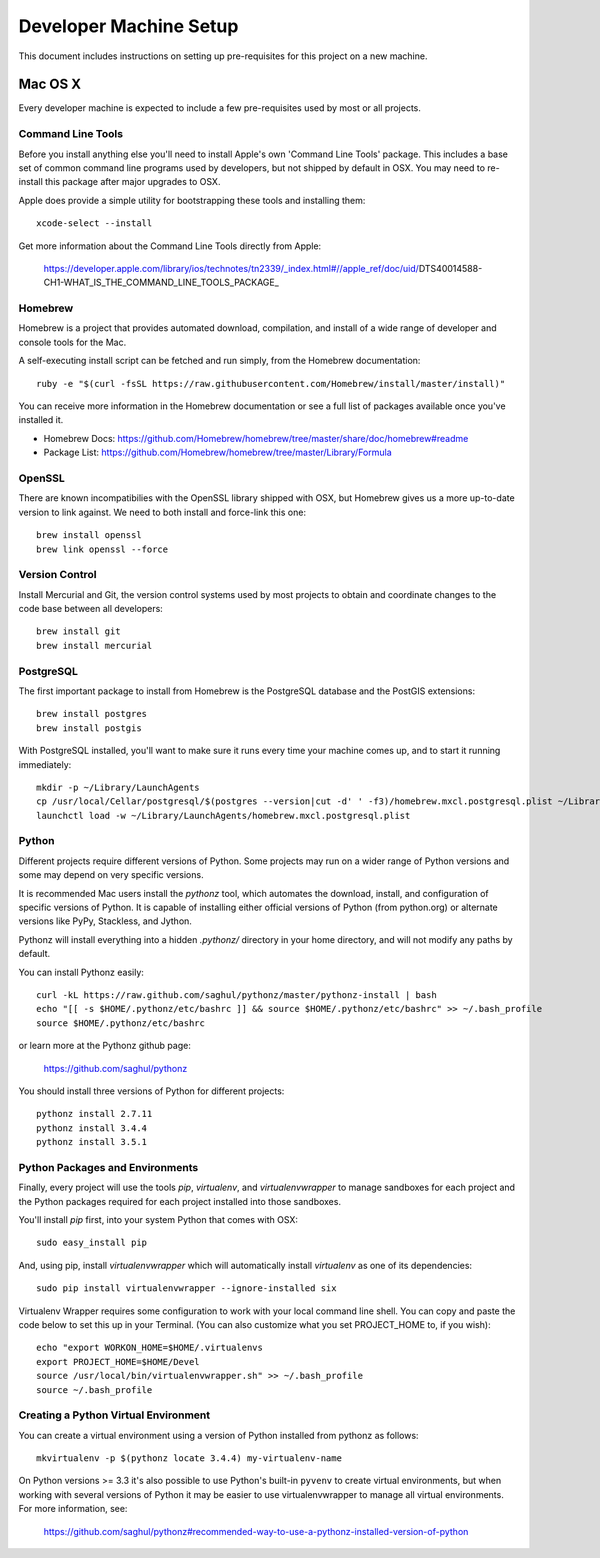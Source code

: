 Developer Machine Setup
#######################

This document includes instructions on setting up pre-requisites for this project on a new machine.

Mac OS X
========

Every developer machine is expected to include a few pre-requisites used by most or all projects.

Command Line Tools
''''''''''''''''''

Before you install anything else you'll need to install Apple's own 'Command Line Tools' package.
This includes a base set of common command line programs used by developers, but not shipped by
default in OSX. You may need to re-install this package after major upgrades to OSX.

Apple does provide a simple utility for bootstrapping these tools and installing them::

    xcode-select --install

Get more information about the Command Line Tools directly from Apple:

    https://developer.apple.com/library/ios/technotes/tn2339/_index.html#//apple_ref/doc/uid/DTS40014588-CH1-WHAT_IS_THE_COMMAND_LINE_TOOLS_PACKAGE_


Homebrew
''''''''

Homebrew is a project that provides automated download, compilation, and install of a wide range
of developer and console tools for the Mac.

A self-executing install script can be fetched and run simply, from the Homebrew documentation::

    ruby -e "$(curl -fsSL https://raw.githubusercontent.com/Homebrew/install/master/install)"

You can receive more information in the Homebrew documentation or see a full list of packages
available once you've installed it.

* Homebrew Docs: https://github.com/Homebrew/homebrew/tree/master/share/doc/homebrew#readme
* Package List: https://github.com/Homebrew/homebrew/tree/master/Library/Formula

OpenSSL
'''''''

There are known incompatibilies with the OpenSSL library shipped with OSX, but Homebrew gives us
a more up-to-date version to link against. We need to both install and force-link this one::

    brew install openssl
    brew link openssl --force

Version Control
'''''''''''''''

Install Mercurial and Git, the version control systems used by most
projects to obtain and coordinate changes to the code base between all
developers::

    brew install git
    brew install mercurial

PostgreSQL
''''''''''

The first important package to install from Homebrew is the PostgreSQL database and the PostGIS
extensions::

    brew install postgres
    brew install postgis

With PostgreSQL installed, you'll want to make sure it runs every time your machine comes up, and
to start it running immediately::

    mkdir -p ~/Library/LaunchAgents
    cp /usr/local/Cellar/postgresql/$(postgres --version|cut -d' ' -f3)/homebrew.mxcl.postgresql.plist ~/Library/LaunchAgents/
    launchctl load -w ~/Library/LaunchAgents/homebrew.mxcl.postgresql.plist

Python
''''''

Different projects require different versions of Python. Some projects may
run on a wider range of Python versions and some may depend on very
specific versions.

It is recommended Mac users install the `pythonz` tool, which automates the
download, install, and configuration of specific versions of Python. It is
capable of installing either official versions of Python (from python.org)
or alternate versions like PyPy, Stackless, and Jython.

Pythonz will install everything into a hidden `.pythonz/` directory in your
home directory, and will not modify any paths by default.

You can install Pythonz easily::

    curl -kL https://raw.github.com/saghul/pythonz/master/pythonz-install | bash
    echo "[[ -s $HOME/.pythonz/etc/bashrc ]] && source $HOME/.pythonz/etc/bashrc" >> ~/.bash_profile
    source $HOME/.pythonz/etc/bashrc

or learn more at the Pythonz github page:

    https://github.com/saghul/pythonz

You should install three versions of Python for different projects::

    pythonz install 2.7.11
    pythonz install 3.4.4
    pythonz install 3.5.1

Python Packages and Environments
''''''''''''''''''''''''''''''''

Finally, every project will use the tools `pip`, `virtualenv`, and
`virtualenvwrapper` to manage sandboxes for each project and the Python
packages required for each project installed into those sandboxes.

You'll install `pip` first, into your system Python that comes with OSX::

    sudo easy_install pip

And, using pip, install `virtualenvwrapper` which will automatically
install `virtualenv` as one of its dependencies::

    sudo pip install virtualenvwrapper --ignore-installed six

Virtualenv Wrapper requires some configuration to work with your local
command line shell. You can copy and paste the code below to set this up
in your Terminal. (You can also customize what you set PROJECT_HOME to, if
you wish)::

    echo "export WORKON_HOME=$HOME/.virtualenvs
    export PROJECT_HOME=$HOME/Devel
    source /usr/local/bin/virtualenvwrapper.sh" >> ~/.bash_profile
    source ~/.bash_profile

Creating a Python Virtual Environment
'''''''''''''''''''''''''''''''''''''

You can create a virtual environment using a version of Python installed
from pythonz as follows::

    mkvirtualenv -p $(pythonz locate 3.4.4) my-virtualenv-name

On Python versions >= 3.3 it's also possible to use Python's built-in
``pyvenv`` to create virtual environments, but when working with several
versions of Python it may be easier to use virtualenvwrapper to manage
all virtual environments. For more information, see:

    https://github.com/saghul/pythonz#recommended-way-to-use-a-pythonz-installed-version-of-python
